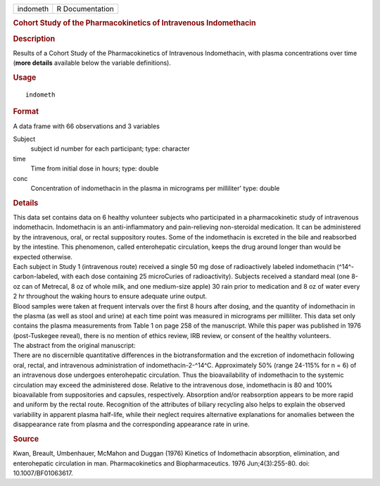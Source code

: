 .. container::

   .. container::

      ======== ===============
      indometh R Documentation
      ======== ===============

      .. rubric:: Cohort Study of the Pharmacokinetics of Intravenous
         Indomethacin
         :name: cohort-study-of-the-pharmacokinetics-of-intravenous-indomethacin

      .. rubric:: Description
         :name: description

      | Results of a Cohort Study of the Pharmacokinetics of Intravenous
        Indomethacin, with plasma concentrations over time (**more
        details** available below the variable definitions).

      .. rubric:: Usage
         :name: usage

      ::

         indometh

      .. rubric:: Format
         :name: format

      A data frame with 66 observations and 3 variables

      Subject
         subject id number for each participant; type: character

      time
         Time from initial dose in hours; type: double

      conc
         Concentration of indomethacin in the plasma in micrograms per
         milliliter' type: double

      .. rubric:: Details
         :name: details

      | This data set contains data on 6 healthy volunteer subjects who
        participated in a pharmacokinetic study of intravenous
        indomethacin. Indomethacin is an anti-inflammatory and
        pain-relieving non-steroidal medication. It can be administered
        by the intravenous, oral, or rectal suppository routes. Some of
        the indomethacin is excreted in the bile and reabsorbed by the
        intestine. This phenomenon, called enterohepatic circulation,
        keeps the drug around longer than would be expected otherwise.
      | Each subject in Study 1 (intravenous route) received a single 50
        mg dose of radioactively labeled indomethacin
        (^14^-carbon-labeled, with each dose containing 25 microCuries
        of radioactivity). Subjects received a standard meal (one 8-oz
        can of Metrecal, 8 oz of whole milk, and one medium-size apple)
        30 rain prior to medication and 8 oz of water every 2 hr
        throughout the waking hours to ensure adequate urine output.
      | Blood samples were taken at frequent intervals over the first 8
        hours after dosing, and the quantity of indomethacin in the
        plasma (as well as stool and urine) at each time point was
        measured in micrograms per milliliter. This data set only
        contains the plasma measurements from Table 1 on page 258 of the
        manuscript. While this paper was published in 1976
        (post-Tuskegee reveal), there is no mention of ethics review,
        IRB review, or consent of the healthy volunteers.
      | The abstract from the original manuscript:
      | There are no discernible quantitative differences in the
        biotransformation and the excretion of indomethacin following
        oral, rectal, and intravenous administration of
        indomethacin-2-^14^C. Approximately 50% (range 24-115% for n =
        6) of an intravenous dose undergoes enterohepatic circulation.
        Thus the bioavailability of indomethacin to the systemic
        circulation may exceed the administered dose. Relative to the
        intravenous dose, indomethacin is 80 and 100% bioavailable from
        suppositories and capsules, respectively. Absorption and/or
        reabsorption appears to be more rapid and uniform by the rectal
        route. Recognition of the attributes of biliary recycling also
        helps to explain the observed variability in apparent plasma
        half-life, while their neglect requires alternative explanations
        for anomalies between the disappearance rate from plasma and the
        corresponding appearance rate in urine.

      .. rubric:: Source
         :name: source

      Kwan, Breault, Umbenhauer, McMahon and Duggan (1976) Kinetics of
      Indomethacin absorption, elimination, and enterohepatic
      circulation in man. Pharmacokinetics and Biopharmaceutics. 1976
      Jun;4(3):255-80. doi: 10.1007/BF01063617.
